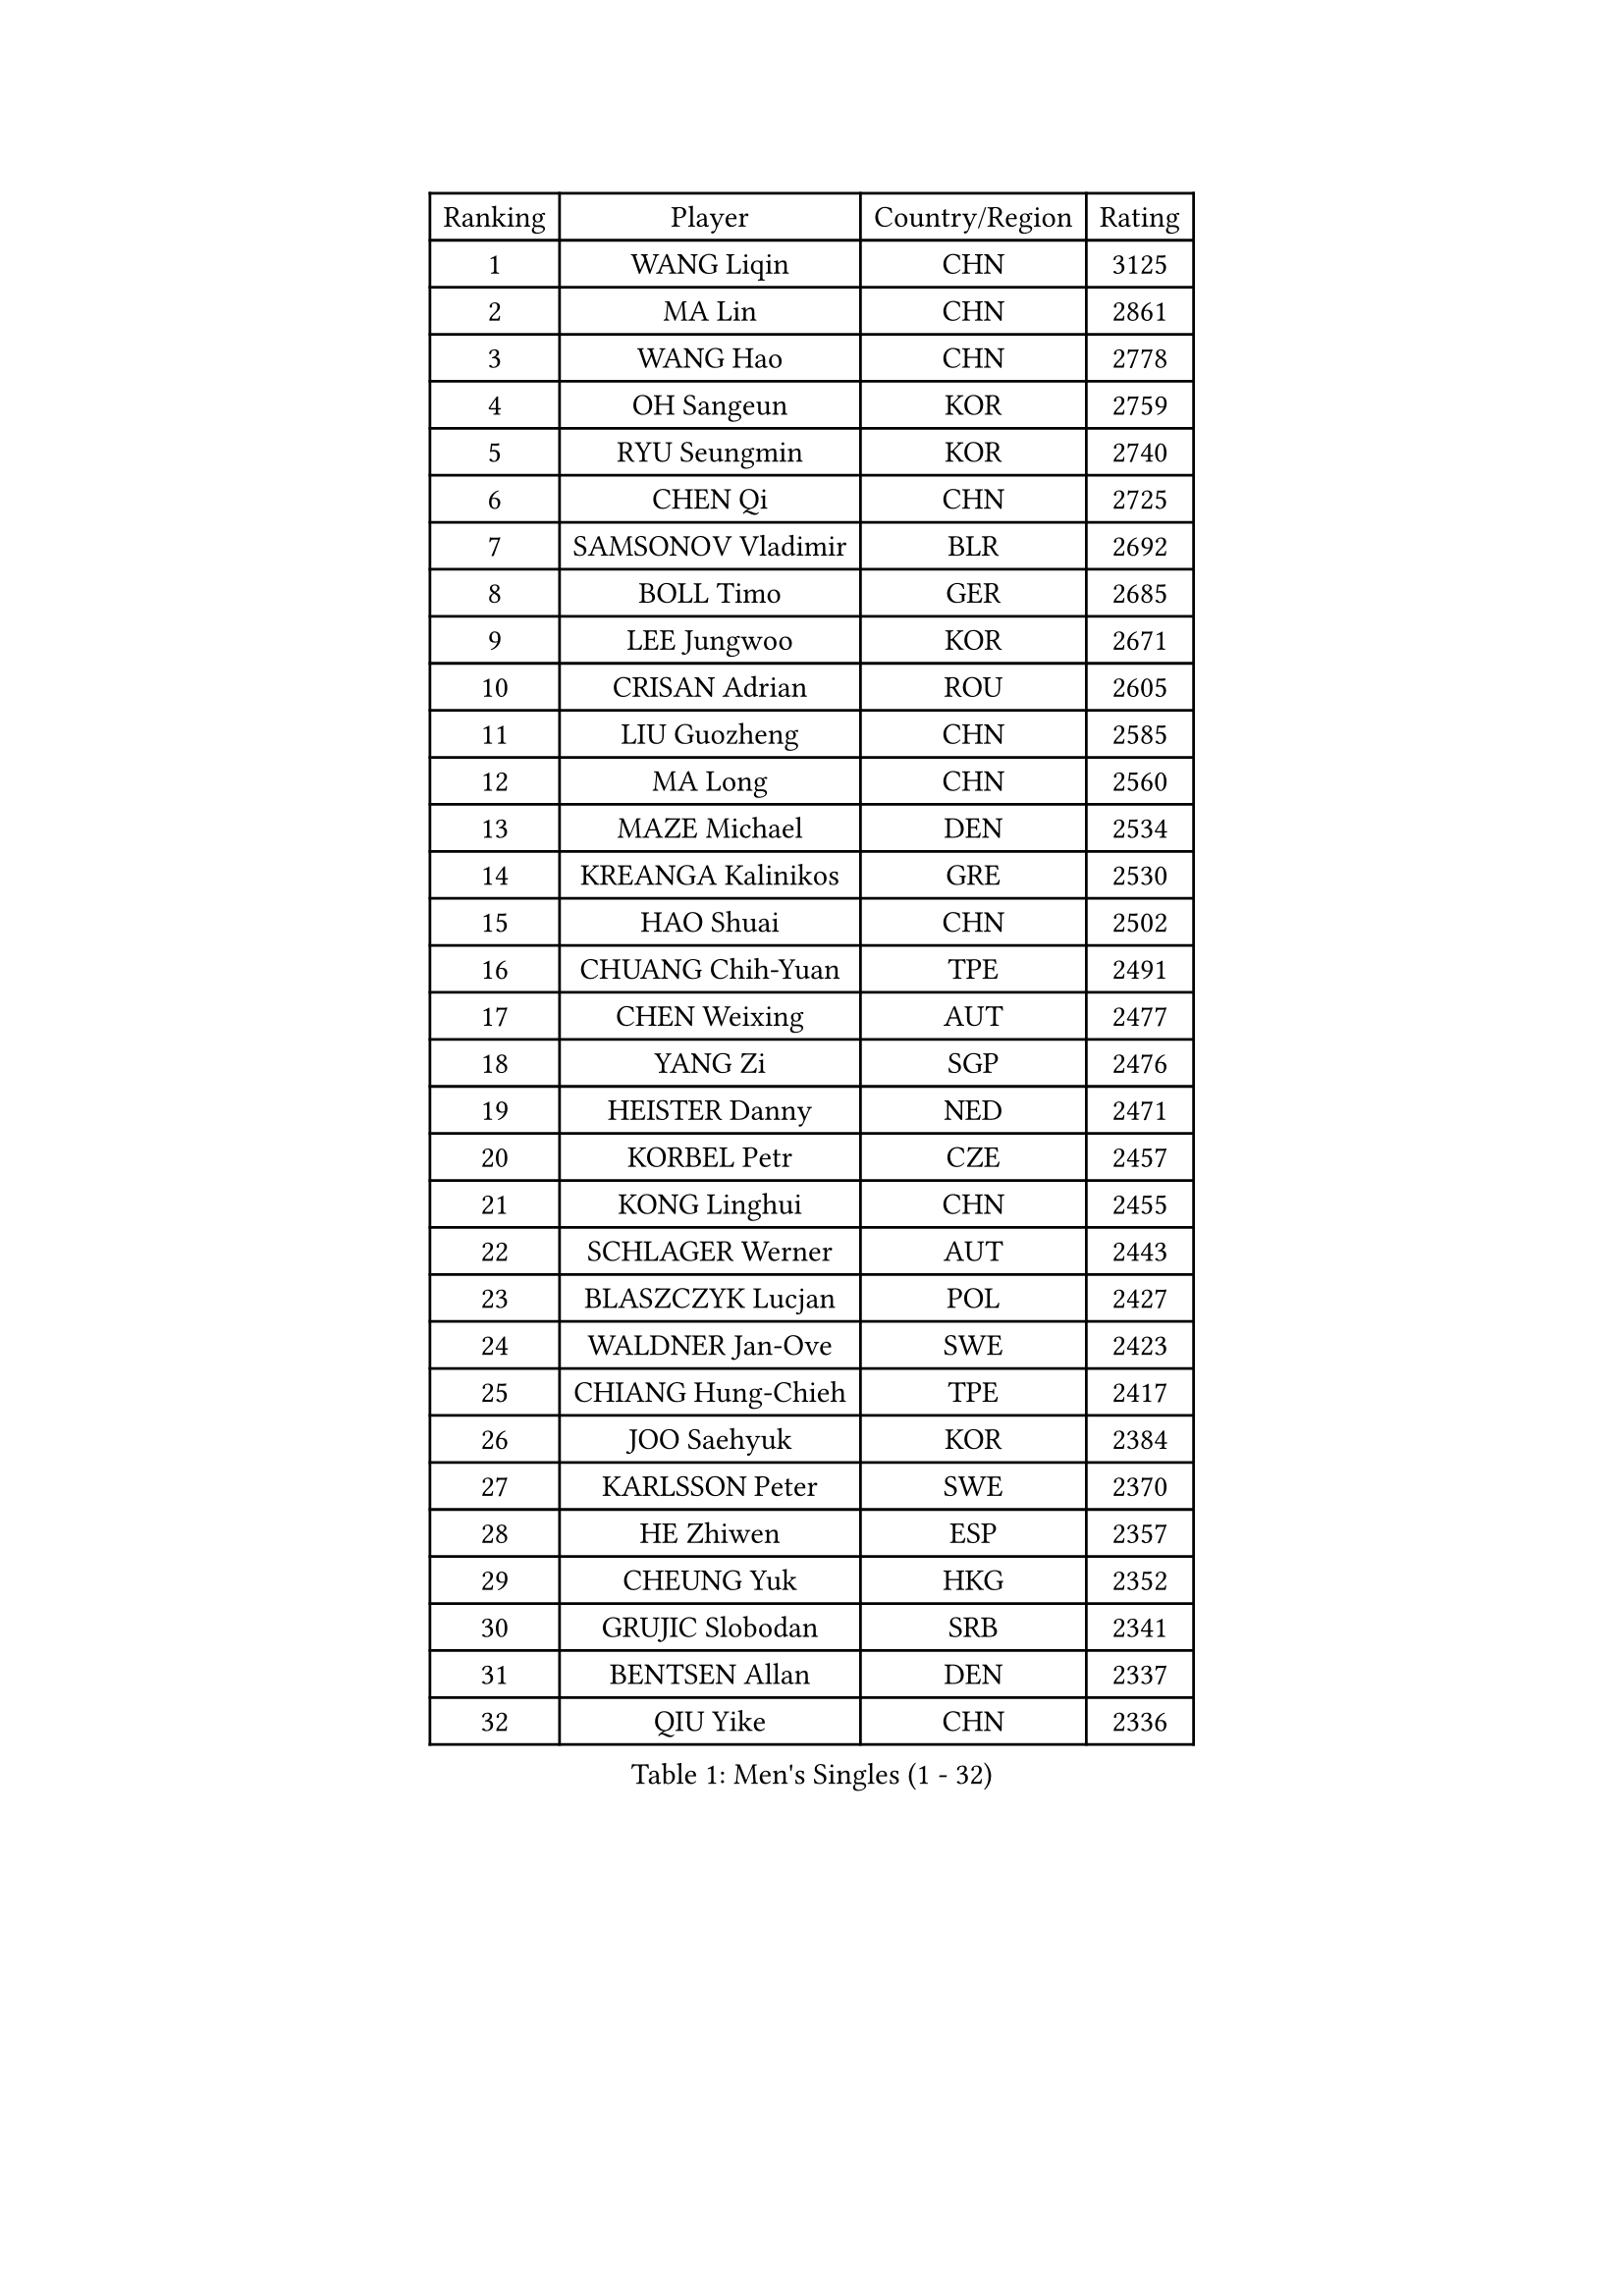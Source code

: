 
#set text(font: ("Courier New", "NSimSun"))
#figure(
  caption: "Men's Singles (1 - 32)",
    table(
      columns: 4,
      [Ranking], [Player], [Country/Region], [Rating],
      [1], [WANG Liqin], [CHN], [3125],
      [2], [MA Lin], [CHN], [2861],
      [3], [WANG Hao], [CHN], [2778],
      [4], [OH Sangeun], [KOR], [2759],
      [5], [RYU Seungmin], [KOR], [2740],
      [6], [CHEN Qi], [CHN], [2725],
      [7], [SAMSONOV Vladimir], [BLR], [2692],
      [8], [BOLL Timo], [GER], [2685],
      [9], [LEE Jungwoo], [KOR], [2671],
      [10], [CRISAN Adrian], [ROU], [2605],
      [11], [LIU Guozheng], [CHN], [2585],
      [12], [MA Long], [CHN], [2560],
      [13], [MAZE Michael], [DEN], [2534],
      [14], [KREANGA Kalinikos], [GRE], [2530],
      [15], [HAO Shuai], [CHN], [2502],
      [16], [CHUANG Chih-Yuan], [TPE], [2491],
      [17], [CHEN Weixing], [AUT], [2477],
      [18], [YANG Zi], [SGP], [2476],
      [19], [HEISTER Danny], [NED], [2471],
      [20], [KORBEL Petr], [CZE], [2457],
      [21], [KONG Linghui], [CHN], [2455],
      [22], [SCHLAGER Werner], [AUT], [2443],
      [23], [BLASZCZYK Lucjan], [POL], [2427],
      [24], [WALDNER Jan-Ove], [SWE], [2423],
      [25], [CHIANG Hung-Chieh], [TPE], [2417],
      [26], [JOO Saehyuk], [KOR], [2384],
      [27], [KARLSSON Peter], [SWE], [2370],
      [28], [HE Zhiwen], [ESP], [2357],
      [29], [CHEUNG Yuk], [HKG], [2352],
      [30], [GRUJIC Slobodan], [SRB], [2341],
      [31], [BENTSEN Allan], [DEN], [2337],
      [32], [QIU Yike], [CHN], [2336],
    )
  )#pagebreak()

#set text(font: ("Courier New", "NSimSun"))
#figure(
  caption: "Men's Singles (33 - 64)",
    table(
      columns: 4,
      [Ranking], [Player], [Country/Region], [Rating],
      [33], [MONRAD Martin], [DEN], [2334],
      [34], [KEEN Trinko], [NED], [2332],
      [35], [LI Ching], [HKG], [2319],
      [36], [LEUNG Chu Yan], [HKG], [2316],
      [37], [FRANZ Peter], [GER], [2316],
      [38], [CHIANG Peng-Lung], [TPE], [2310],
      [39], [LIM Jaehyun], [KOR], [2302],
      [40], [SAIVE Jean-Michel], [BEL], [2300],
      [41], [KO Lai Chak], [HKG], [2294],
      [42], [ROSSKOPF Jorg], [GER], [2288],
      [43], [LEGOUT Christophe], [FRA], [2283],
      [44], [KUZMIN Fedor], [RUS], [2267],
      [45], [CHILA Patrick], [FRA], [2263],
      [46], [PERSSON Jorgen], [SWE], [2258],
      [47], [LUNDQVIST Jens], [SWE], [2255],
      [48], [YOSHIDA Kaii], [JPN], [2247],
      [49], [LIN Ju], [DOM], [2246],
      [50], [FENG Zhe], [BUL], [2241],
      [51], [SAIVE Philippe], [BEL], [2224],
      [52], [KEINATH Thomas], [SVK], [2217],
      [53], [FEJER-KONNERTH Zoltan], [GER], [2212],
      [54], [PRIMORAC Zoran], [CRO], [2210],
      [55], [PAVELKA Tomas], [CZE], [2204],
      [56], [ELOI Damien], [FRA], [2189],
      [57], [GAO Ning], [SGP], [2182],
      [58], [MA Wenge], [CHN], [2181],
      [59], [SUCH Bartosz], [POL], [2169],
      [60], [CHO Jihoon], [KOR], [2166],
      [61], [STEGER Bastian], [GER], [2156],
      [62], [SEREDA Peter], [SVK], [2154],
      [63], [OVTCHAROV Dimitrij], [GER], [2147],
      [64], [SUSS Christian], [GER], [2147],
    )
  )#pagebreak()

#set text(font: ("Courier New", "NSimSun"))
#figure(
  caption: "Men's Singles (65 - 96)",
    table(
      columns: 4,
      [Ranking], [Player], [Country/Region], [Rating],
      [65], [SMIRNOV Alexey], [RUS], [2146],
      [66], [WOSIK Torben], [GER], [2131],
      [67], [ERLANDSEN Geir], [NOR], [2129],
      [68], [HIELSCHER Lars], [GER], [2109],
      [69], [KISHIKAWA Seiya], [JPN], [2103],
      [70], [KARAKASEVIC Aleksandar], [SRB], [2095],
      [71], [TUGWELL Finn], [DEN], [2095],
      [72], [GERELL Par], [SWE], [2093],
      [73], [ZHANG Wilson], [CAN], [2091],
      [74], [YANG Min], [ITA], [2089],
      [75], [BERTIN Christophe], [FRA], [2088],
      [76], [KIM Hyok Bong], [PRK], [2082],
      [77], [LEE Jinkwon], [KOR], [2082],
      [78], [FAZEKAS Peter], [HUN], [2076],
      [79], [TOKIC Bojan], [SLO], [2071],
      [80], [CHO Eonrae], [KOR], [2067],
      [81], [MAZUNOV Dmitry], [RUS], [2061],
      [82], [AXELQVIST Johan], [SWE], [2059],
      [83], [MATSUMOTO Cazuo], [BRA], [2054],
      [84], [TORIOLA Segun], [NGR], [2053],
      [85], [LEE Jungsam], [KOR], [2051],
      [86], [#text(gray, "LEE Chulseung")], [KOR], [2050],
      [87], [GIONIS Panagiotis], [GRE], [2044],
      [88], [HOU Yingchao], [CHN], [2044],
      [89], [RI Chol Guk], [PRK], [2042],
      [90], [#text(gray, "GIARDINA Umberto")], [ITA], [2040],
      [91], [GARDOS Robert], [AUT], [2028],
      [92], [MATSUSHITA Koji], [JPN], [2028],
      [93], [MIZUTANI Jun], [JPN], [2025],
      [94], [HAKANSSON Fredrik], [SWE], [2022],
      [95], [KUSINSKI Marcin], [POL], [2021],
      [96], [SCHLICHTER Jorg], [GER], [2021],
    )
  )#pagebreak()

#set text(font: ("Courier New", "NSimSun"))
#figure(
  caption: "Men's Singles (97 - 128)",
    table(
      columns: 4,
      [Ranking], [Player], [Country/Region], [Rating],
      [97], [DIDUKH Oleksandr], [UKR], [2020],
      [98], [WANG Jianfeng], [NOR], [2019],
      [99], [PLACHY Josef], [CZE], [2016],
      [100], [YOON Jaeyoung], [KOR], [2011],
      [101], [CHTCHETININE Evgueni], [BLR], [2002],
      [102], [PHUNG Armand], [FRA], [1996],
      [103], [#text(gray, "KRZESZEWSKI Tomasz")], [POL], [1993],
      [104], [MOLIN Magnus], [SWE], [1984],
      [105], [CIOTI Constantin], [ROU], [1980],
      [106], [LIU Song], [ARG], [1978],
      [107], [SHAN Mingjie], [CHN], [1977],
      [108], [GORAK Daniel], [POL], [1975],
      [109], [KLASEK Marek], [CZE], [1965],
      [110], [SHMYREV Maxim], [RUS], [1962],
      [111], [DEMETER Lehel], [HUN], [1961],
      [112], [JAKAB Janos], [HUN], [1957],
      [113], [SIMONER Christoph], [AUT], [1955],
      [114], [MANSSON Magnus], [SWE], [1954],
      [115], [PAZSY Ferenc], [HUN], [1954],
      [116], [ZWICKL Daniel], [HUN], [1953],
      [117], [TOSIC Roko], [CRO], [1953],
      [118], [CHOI Hyunjin], [KOR], [1951],
      [119], [LIVENTSOV Alexey], [RUS], [1948],
      [120], [HUANG Johnny], [CAN], [1944],
      [121], [HOYAMA Hugo], [BRA], [1936],
      [122], [MEHTA Pathik], [IND], [1934],
      [123], [LENGEROV Kostadin], [AUT], [1932],
      [124], [CABESTANY Cedrik], [FRA], [1931],
      [125], [APOLONIA Tiago], [POR], [1931],
      [126], [LO Dany], [FRA], [1930],
      [127], [OLEJNIK Martin], [CZE], [1927],
      [128], [JIANG Weizhong], [CRO], [1924],
    )
  )